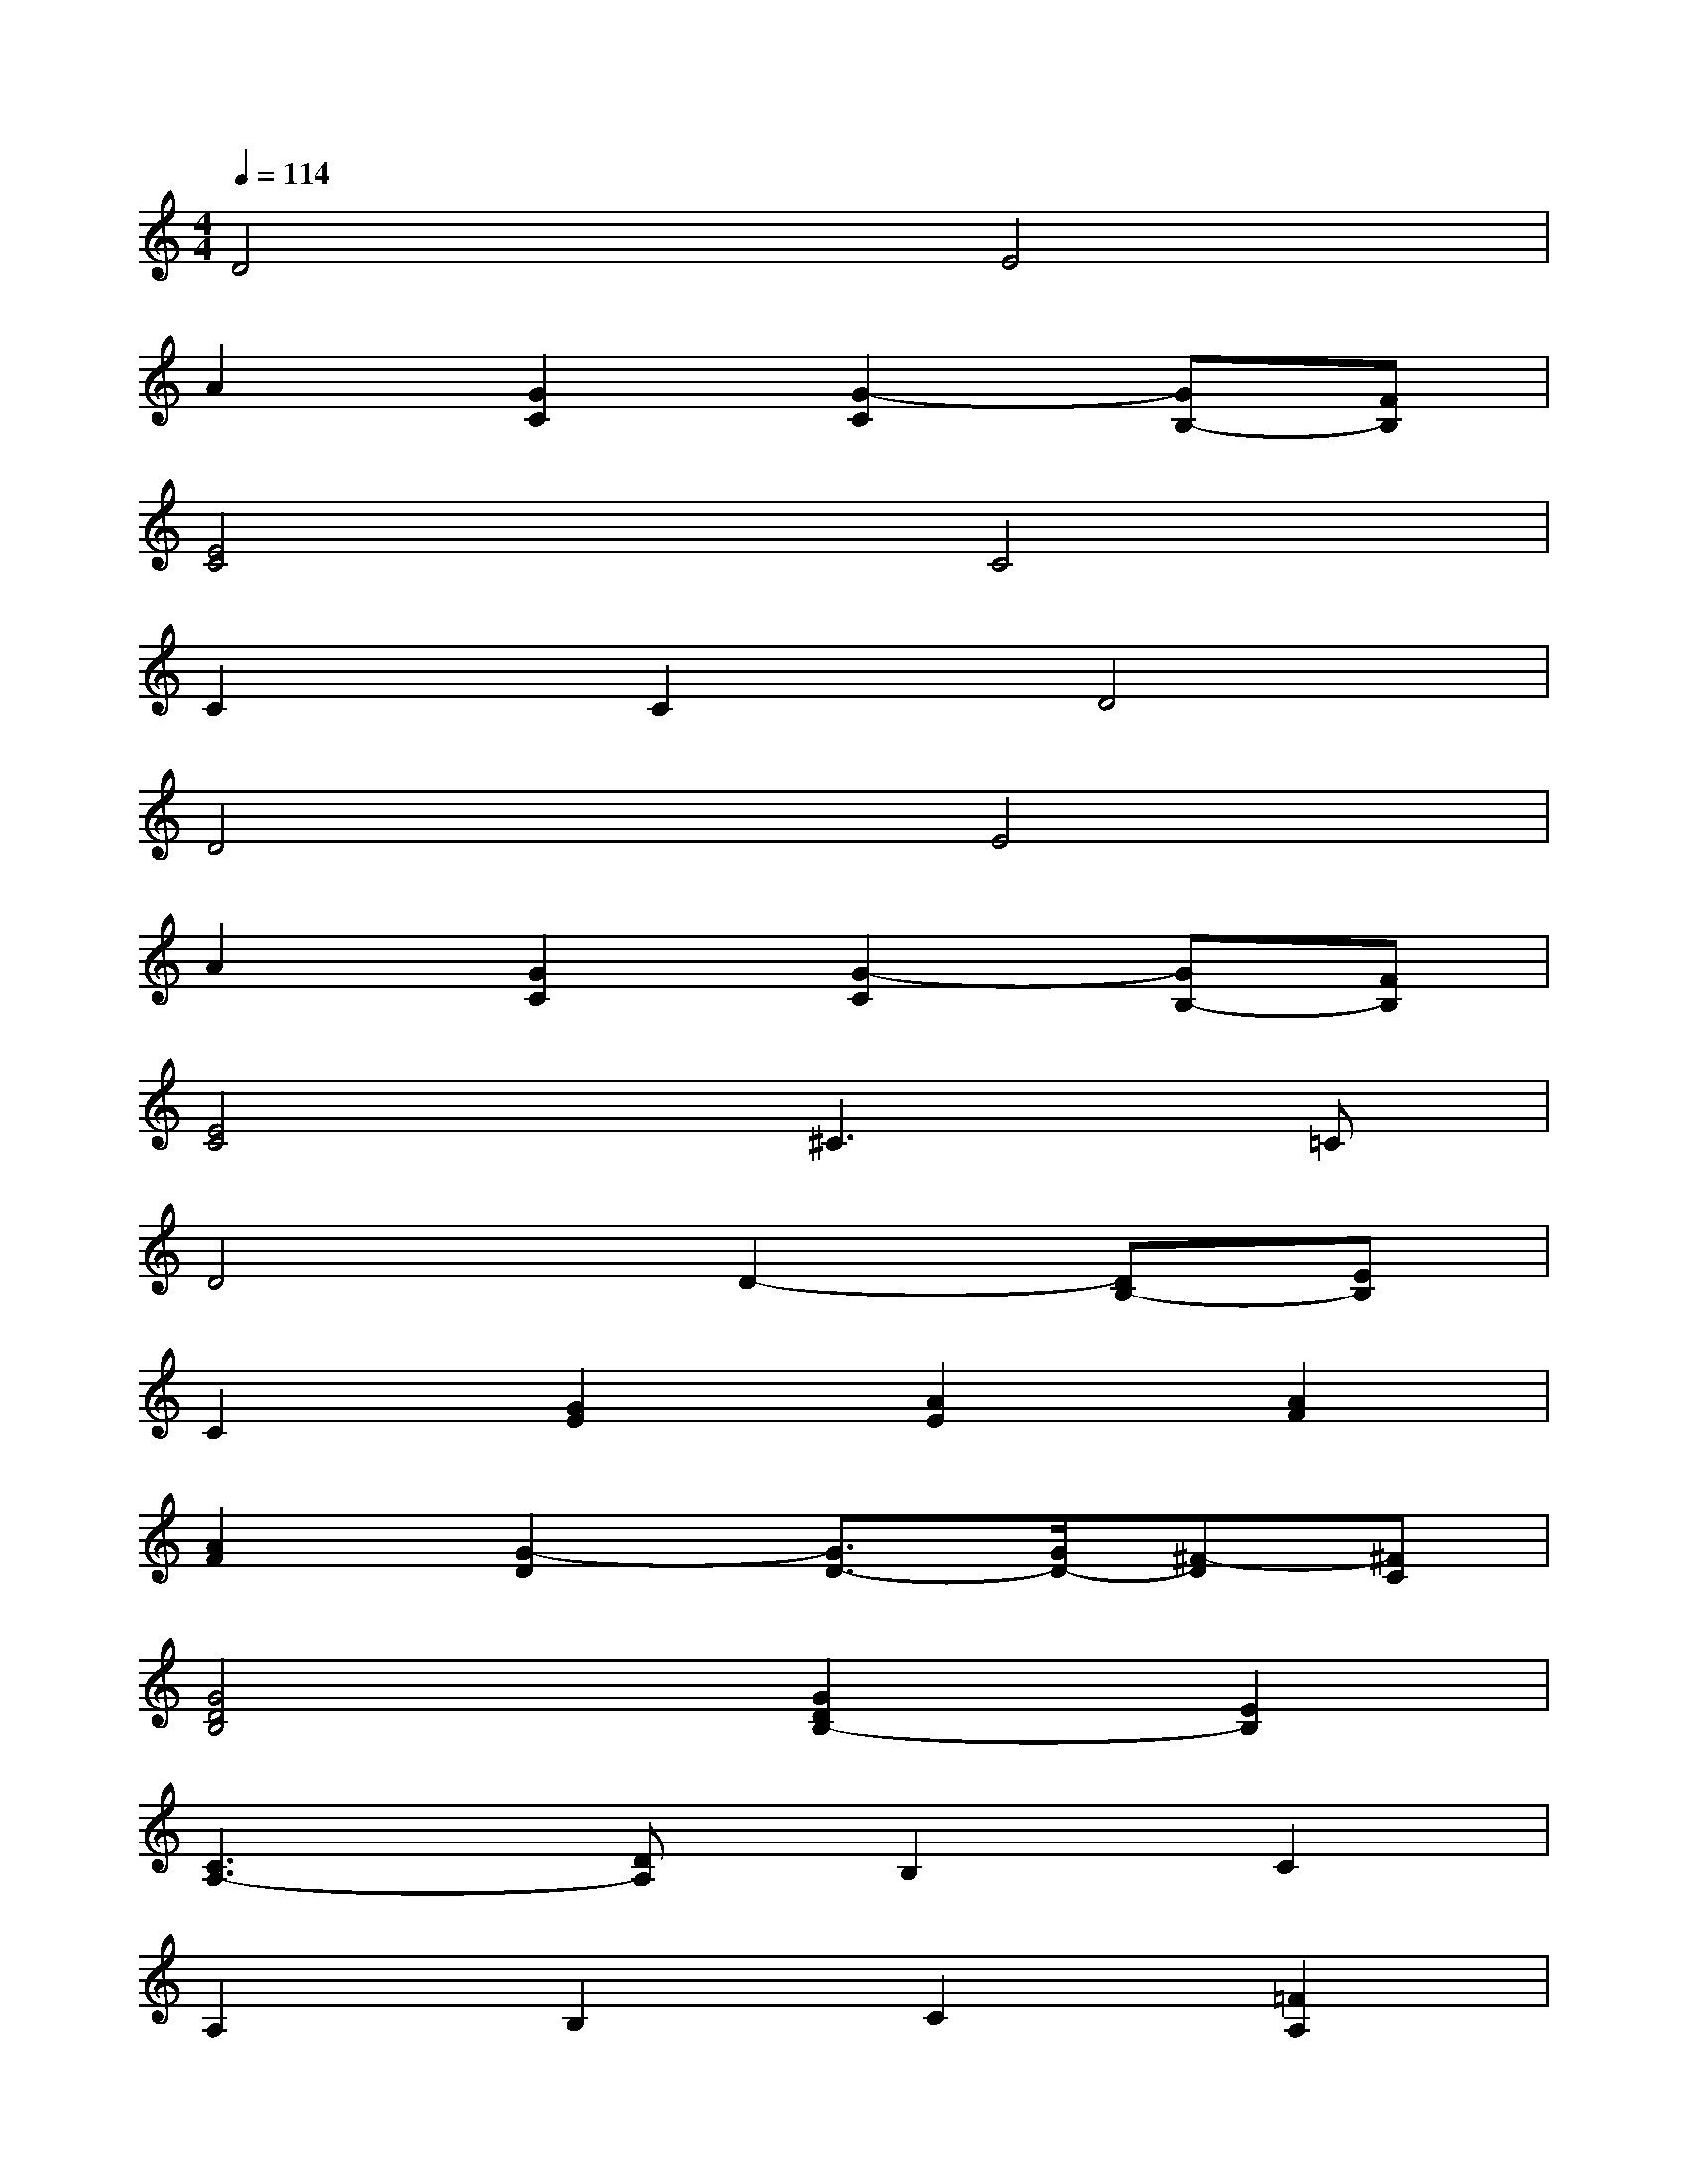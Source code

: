 X:1
T:
M:4/4
L:1/8
Q:1/4=114
K:C%0sharps
V:1
D4E4|
A2[G2C2][G2-C2][GB,-][FB,]|
[E4C4]C4|
C2C2D4|
D4E4|
A2[G2C2][G2-C2][GB,-][FB,]|
[E4C4]^C3=C|
D4D2-[DB,-][EB,]|
C2[G2E2][A2E2][A2F2]|
[A2F2][G2-D2][G3/2D3/2-][G/2D/2-][^F-D][^FC]|
[G4D4B,4][G2D2B,2-][E2B,2]|
[C3A,3-][DA,]B,2C2|
A,2B,2C2[=F2A,2]|
[D3B,3-][EB,][FA,][GB,][A2C2]|
[G2-C2][GB,-][FB,][E4C4]|
[G2D2B,2-][E2B,2][C3A,3-][DA,]